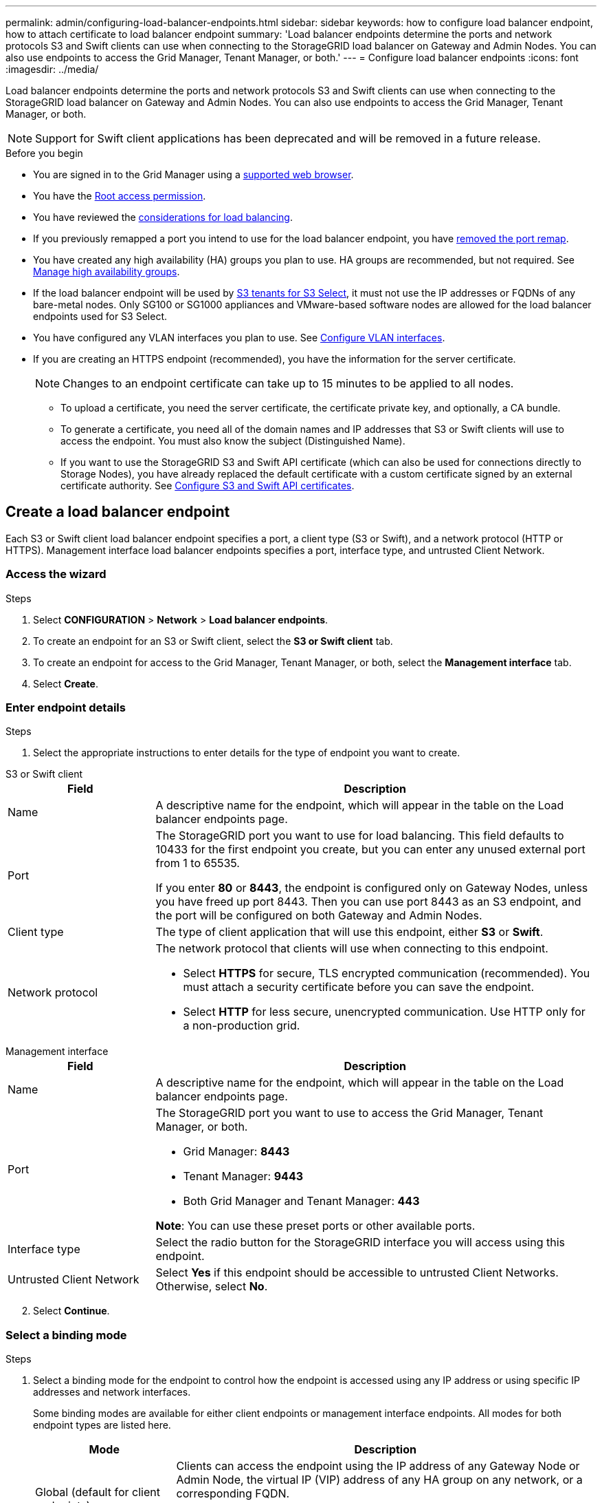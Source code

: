 ---
permalink: admin/configuring-load-balancer-endpoints.html
sidebar: sidebar
keywords: how to configure load balancer endpoint, how to attach certificate to load balancer endpoint
summary: 'Load balancer endpoints determine the ports and network protocols S3 and Swift clients can use when connecting to the StorageGRID load balancer on Gateway and Admin Nodes. You can also use endpoints to access the Grid Manager, Tenant Manager, or both.'
---
= Configure load balancer endpoints
:icons: font
:imagesdir: ../media/

[.lead]
Load balancer endpoints determine the ports and network protocols S3 and Swift clients can use when connecting to the StorageGRID load balancer on Gateway and Admin Nodes. You can also use endpoints to access the Grid Manager, Tenant Manager, or both.

NOTE: Support for Swift client applications has been deprecated and will be removed in a future release.

.Before you begin

* You are signed in to the Grid Manager using a link:../admin/web-browser-requirements.html[supported web browser].

* You have the link:admin-group-permissions.html[Root access permission].

* You have reviewed the link:managing-load-balancing.html[considerations for load balancing].

* If you previously remapped a port you intend to use for the load balancer endpoint, you have link:../maintain/removing-port-remaps.html[removed the port remap].

* You have created any high availability (HA) groups you plan to use. HA groups are recommended, but not required. See link:managing-high-availability-groups.html[Manage high availability groups].

* If the load balancer endpoint will be used by link:../admin/manage-s3-select-for-tenant-accounts.html[S3 tenants for S3 Select], it must not use the IP addresses or FQDNs of any bare-metal nodes. Only SG100 or SG1000 appliances and VMware-based software nodes are allowed for the load balancer endpoints used for S3 Select.

*  You have configured any VLAN interfaces you plan to use. See link:configure-vlan-interfaces.html[Configure VLAN interfaces].

* If you are creating an HTTPS endpoint (recommended), you have the information for the server certificate.
+
NOTE: Changes to an endpoint certificate can take up to 15 minutes to be applied to all nodes.

** To upload a certificate, you need the server certificate, the certificate private key, and optionally, a CA bundle.

** To generate a certificate, you need all of the domain names and IP addresses that S3 or Swift clients will use to access the endpoint. You must also know the subject (Distinguished Name).

** If you want to use the StorageGRID S3 and Swift API certificate (which can also be used for connections directly to Storage Nodes), you have already replaced the default certificate with a custom certificate signed by an external certificate authority. See 
link:../admin/configuring-custom-server-certificate-for-storage-node.html[Configure S3 and Swift API certificates].

== Create a load balancer endpoint

Each S3 or Swift client load balancer endpoint specifies a port, a client type (S3 or Swift), and a network protocol (HTTP or HTTPS). Management interface load balancer endpoints specifies a port, interface type, and untrusted Client Network.

=== Access the wizard

.Steps

. Select *CONFIGURATION* > *Network* > *Load balancer endpoints*.
. To create an endpoint for an S3 or Swift client, select the *S3 or Swift client* tab.
. To create an endpoint for access to the Grid Manager, Tenant Manager, or both, select the *Management interface* tab.
. Select *Create*.

[[enter-endpoint-details]]
=== Enter endpoint details

.Steps

. Select the appropriate instructions to enter details for the type of endpoint you want to create.

// start tabbed area

[role="tabbed-block"]
====

.S3 or Swift client
--
[cols="1a,3a" options="header"]
|===
| Field| Description

| Name
| A descriptive name for the endpoint, which will appear in the table on the Load balancer endpoints page.

| Port
| The StorageGRID port you want to use for load balancing. This field defaults to 10433 for the first endpoint you create, but you can enter any unused external port from 1 to 65535.

If you enter *80* or *8443*, the endpoint is configured only on Gateway Nodes, unless you have freed up port 8443. Then you can use port 8443 as an S3 endpoint, and the port will be configured on both Gateway and Admin Nodes.

| Client type
| The type of client application that will use this endpoint, either *S3* or *Swift*.

| Network protocol
| The network protocol that clients will use when connecting to this endpoint.

*  Select *HTTPS* for secure, TLS encrypted communication (recommended). You must attach a security certificate before you can save the endpoint.

* Select *HTTP* for less secure, unencrypted communication. Use HTTP only for a non-production grid.
|===

--
.Management interface
--
[cols="1a,3a" options="header"]
|===
| Field| Description

| Name
| A descriptive name for the endpoint, which will appear in the table on the Load balancer endpoints page.

| Port
| The StorageGRID port you want to use to access the Grid Manager, Tenant Manager, or both.

* Grid Manager: *8443*
* Tenant Manager: *9443*
* Both Grid Manager and Tenant Manager: *443*

*Note*:  You can use these preset ports or other available ports.

| Interface type
| Select the radio button for the StorageGRID interface you will access using this endpoint.

| Untrusted Client Network
| Select *Yes* if this endpoint should be accessible to untrusted Client Networks. Otherwise, select *No*.
|===
--
====
// end tabbed area

[start=2]
. Select *Continue*.

=== Select a binding mode

.Steps

. Select a binding mode for the endpoint to control how the endpoint is accessed using any IP address or using specific IP addresses and network interfaces.
+
Some binding modes are available for either client endpoints or management interface endpoints. All modes for both endpoint types are listed here.
+
//Some rows of this table are unique for this topic. Be sure to update the common rows for this table and for the (include) for fp or s3 setup wizards table
+
[cols="1a,3a" options="header"]
|===
| Mode | Description

| Global (default for client endpoints)
| Clients can access the endpoint using the IP address of any Gateway Node or Admin Node, the virtual IP (VIP) address of any HA group on any network, or a corresponding FQDN.

Use the *Global* setting unless you need to restrict the accessibility of this endpoint.

| Virtual IPs of HA groups
| Clients must use a virtual IP address (or corresponding FQDN) of an HA group to access this endpoint.

Endpoints with this binding mode can all use the same port number, as long as the HA groups you select for the endpoints don't overlap.

| Node interfaces
| Clients must use the IP addresses (or corresponding FQDNs) of selected node interfaces to access this endpoint.

| Node type (client endpoints only)
| Based on the type of node you select, clients must use either the IP address (or corresponding FQDN) of any Admin Node or the IP address (or corresponding FQDN) of any Gateway Node to access this endpoint.

| All Admin Nodes (default for management interface endpoints)
| Clients must use the IP address (or corresponding FQDN) of any Admin Node to access this endpoint.
|===
+

If more than one endpoint uses the same port, StorageGRID uses this priority order to decide which endpoint to use: *Virtual IPs of HA groups* > *Node interfaces* > *Node type* > *Global*. 
+
If you are creating management interface endpoints, only Admin Nodes are allowed.

. If you selected *Virtual IPs of HA groups*, select one or more HA groups.
+
If you are creating management interface endpoints, select VIPs associated only with Admin Nodes.

. If you selected *Node interfaces*, select one or more node interfaces for each Admin Node or Gateway Node that you want to associate with this endpoint.

. If you selected *Node type*, select either Admin Nodes, which includes both the primary Admin Node and any non-primary Admin Nodes, or Gateway Nodes.

=== Control tenant access

NOTE: A management interface endpoint can control tenant access only when the endpoint has the <<enter-endpoint-details,interface type of Tenant Manager>>.

.Steps

. For the *Tenant access* step, select one of the following:
+
[cols="1a,2a" options="header"]
|===
|Field| Description

| Allow all tenants (default)
| All tenant accounts can use this endpoint to access their buckets. 

You must select this option if you have not yet created any tenant accounts. After you add tenant accounts, you can edit the load balancer endpoint to allow or block specific accounts. 

| Allow selected tenants
| Only the selected tenant accounts can use this endpoint to access their buckets.

| Block selected tenants
| The selected tenant accounts can't use this endpoint to access their buckets. All other tenants can use this endpoint.
|===

. If you are creating an *HTTP* endpoint, you don't need to attach a certificate. Select *Create* to add the new load balancer endpoint. Then, go to <<after-you-finish,After you finish>>. Otherwise, select *Continue* to attach the certificate.


=== Attach certificate

.Steps

. If you are creating an *HTTPS* endpoint, select the type of security certificate you want to attach to the endpoint.
+
The certificate secures the connections between S3 and Swift clients and the Load Balancer service on Admin Node or Gateway Nodes.
+
* *Upload certificate*. Select this option if you have custom certificates to upload.

* *Generate certificate*. Select this option if you have the values needed to generate a custom certificate.

* *Use StorageGRID S3 and Swift certificate*. Select this option if you want to use the global S3 and Swift API certificate, which can also be used for connections directly to Storage Nodes. 
+
You can't select this option unless you have replaced the default S3 and Swift API certificate, which is signed by the grid CA, with a custom certificate signed by an external certificate authority. See
link:../admin/configuring-custom-server-certificate-for-storage-node.html[Configure S3 and Swift API certificates].

* *Use management interface certificate*. Select this option if you want to use the global management interface certificate, which can also be used for direct connections to Admin Nodes.

. If you aren't using the StorageGRID S3 and Swift certificate, upload or generate the certificate.
//tabbed blocks start here
+
[role="tabbed-block"]
====

.Upload certificate
--

.. Select *Upload certificate*.
.. Upload the required server certificate files:
 ** *Server certificate*: The custom server certificate file in PEM encoding.
 ** *Certificate private key*: The custom server certificate private key file (`.key`).
+
NOTE: EC private keys must be 224 bits or larger. RSA private keys must be 2048 bits or larger.

 ** *CA bundle*: A single optional file containing the certificates from each intermediate issuing certificate authority (CA). The file should contain each of the PEM-encoded CA certificate files, concatenated in certificate chain order.

.. Expand *Certificate details* to see the metadata for each certificate you uploaded. If you uploaded an optional CA bundle, each certificate displays on its own tab.
+
* Select *Download certificate* to save the certificate file or select *Download CA bundle* to save the certificate bundle.
+
Specify the certificate file name and download location. Save the file with the extension `.pem`.
+
For example: `storagegrid_certificate.pem`
* Select *Copy certificate PEM* or *Copy CA bundle PEM* to copy the certificate contents for pasting elsewhere.

.. Select *Create*. +
The load balancer endpoint is created. The custom certificate is used for all subsequent new connections between S3 and Swift clients or the management interface and the endpoint.

--
//end Upload, begin Generate

.Generate certificate
--

.. Select *Generate certificate*.

.. Specify the certificate information:
+
[cols="1a,3a" options="header"]
|===
|Field| Description

| Domain name
| One or more fully qualified domain names to include in the certificate. Use an * as a wildcard to represent multiple domain names.

| IP
| One or more IP addresses to include in the certificate.

|Subject (optional)
| X.509 subject or distinguished name (DN) of the certificate owner.

If no value is entered in this field, the generated certificate uses the first domain name or IP address as the subject common name (CN).

| Days valid
| Number of days after creation that the certificate expires.

| Add key usage extensions
| If selected (default and recommended), key usage and extended key usage extensions are added to the generated certificate. 

These extensions define the purpose of the key contained in the certificate.

*Note*: Leave this checkbox selected unless you experience connection problems with older clients when certificates include these extensions.
|===

.. Select *Generate*.

.. Select  *Certificate details* to see the metadata for the generated certificate.

* Select *Download certificate* to save the certificate file.
+
Specify the certificate file name and download location. Save the file with the extension `.pem`.
+
For example: `storagegrid_certificate.pem`
* Select *Copy certificate PEM* to copy the certificate contents for pasting elsewhere.

.. Select *Create*.
+
The load balancer endpoint is created. The custom certificate is used for all subsequent new connections between S3 and Swift clients or the management interface and this endpoint.
--
====
//end tabbed blocks

=== After you finish

.Steps

. If you use a DNS, ensure that the DNS includes a record to associate the StorageGRID fully qualified domain name (FQDN) to each IP address that clients will use to make connections.
+
The IP address you enter in the DNS record depends on whether you are using an HA group of load-balancing nodes:

** If you have configured an HA group, clients will connect to the virtual IP addresses of that HA group.

** If you aren't using an HA group, clients will connect to the StorageGRID Load Balancer service using the IP address of a Gateway Node or Admin Node.
+
You must also ensure that the DNS record references all required endpoint domain names, including any wildcard names.

. Provide S3 and Swift clients with the information needed to connect to the endpoint:

** Port number
** Fully qualified domain name or IP address
** Any required certificate details

== View and edit load balancer endpoints

You can view details for existing load balancer endpoints, including the certificate metadata for a secured endpoint. You can also change an endpoint's name or binding mode and update any associated certificates.

You can't change the service type (S3 or Swift) or the protocol (HTTP or HTTPS).

* To view basic information for all load balancer endpoints, review the table on the Load balancer endpoints page. 
+
image::../media/load_balancer_endpoint_table.png[Load balancer endpoint table]

* To view all details about a specific endpoint, including certificate metadata, select the endpoint's name in the table.
+
image::../media/load_balancer_endpoint_details.png[Load balancer endpoint details]

* To edit an endpoint, use the *Actions* menu on the Load balancer endpoints page or the details page for a specific endpoint.
+
NOTE: If you lose access to Grid Manager while editing the port of a management interface endpoint, update the URL.
+
TIP: After editing an endpoint, you might need to wait up to 15 minutes for your changes to be applied to all nodes.
+
[cols="1a, 2a,2a" options="header"]
|===
|Task | Actions menu | Details page

| Edit endpoint name

| .. Select the checkbox for the endpoint. 
.. Select *Actions* > *Edit endpoint name*.
.. Enter the new name.
.. Select *Save*.

| .. Select the endpoint name to display the details.
.. Select the edit icon image:../media/icon_edit_tm.png[Edit icon].
.. Enter the new name.
.. Select *Save*.

| Edit endpoint port

| .. Select the checkbox for the endpoint.
.. Select *Actions* > *Edit endpoint port*
.. Enter a valid port number.
.. Select *Save*.

| _n/a_

| Edit endpoint binding mode

| .. Select the checkbox for the endpoint. 
.. Select *Actions* > *Edit endpoint binding mode*.
.. Update the binding mode as required.
.. Select *Save changes*.

| .. Select the endpoint name to display the details.
.. Select *Edit binding mode*.
.. Update the binding mode as required.
.. Select *Save changes*.

| Edit endpoint certificate

| .. Select the checkbox for the endpoint. 
.. Select *Actions* > *Edit endpoint certificate*.
.. Upload or generate a new custom certificate or begin using the global S3 and Swift certificate, as required.
.. Select *Save changes*.

| .. Select the endpoint name to display the details.
.. Select the *Certificate* tab.
.. Select *Edit certificate*.
.. Upload or generate a new custom certificate or begin using the global S3 and Swift certificate, as required.
.. Select *Save changes*.

| Edit tenant access

| .. Select the checkbox for the endpoint. 
.. Select *Actions* > *Edit tenant access*.
.. Choose a different access option, select or remove tenants from the list, or do both.
.. Select *Save changes*.

| .. Select the endpoint name to display the details.
.. Select the *Tenant access* tab.
.. Select *Edit tenant access*.
.. Choose a different access option, select or remove tenants from the list, or do both.
.. Select *Save changes*.
|===

== Remove load balancer endpoints

You can remove one or more endpoints using the *Actions* menu, or you can remove a single endpoint from the details page.

CAUTION: To prevent client disruptions, update any affected S3 or Swift client applications before you remove a load balancer endpoint. Update each client to connect using a port assigned to another load balancer endpoint. Be sure to update any required certificate information as well.

NOTE: If you lose access to Grid Manager while removing a management interface endpoint, update the URL.

* To remove one or more endpoints:

.. From the Load balancer page, select the checkbox for each endpoint you want to remove. 
.. Select *Actions* > *Remove*.
.. Select *OK*.

* To remove one endpoint from the details page: 
.. From the Load balancer page. select the endpoint name.
.. Select *Remove* on the details page.
.. Select *OK*. 